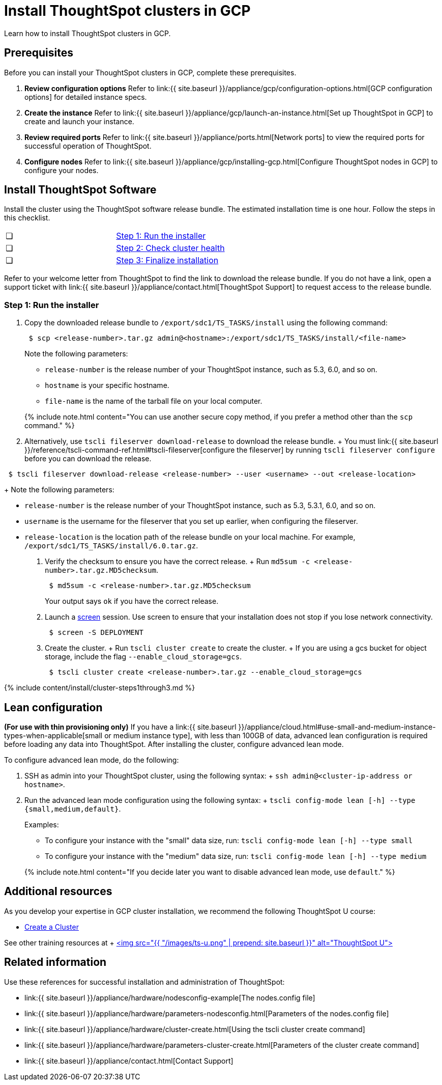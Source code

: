 = Install ThoughtSpot clusters in GCP
:last_updated: 2/27/2020


Learn how to install ThoughtSpot clusters in GCP.

== Prerequisites

Before you can install your ThoughtSpot clusters in GCP, complete these prerequisites.

. *Review configuration options* Refer to link:{{ site.baseurl }}/appliance/gcp/configuration-options.html[GCP configuration options] for detailed instance specs.
. *Create the instance* Refer to link:{{ site.baseurl }}/appliance/gcp/launch-an-instance.html[Set up ThoughtSpot in GCP] to create and launch your instance.
. *Review required ports* Refer to link:{{ site.baseurl }}/appliance/ports.html[Network ports] to view the required ports for successful operation of ThoughtSpot.
. *Configure nodes* Refer to link:{{ site.baseurl }}/appliance/gcp/installing-gcp.html[Configure ThoughtSpot nodes in GCP] to configure your nodes.

[#cluster-install]
== Install ThoughtSpot Software

Install the cluster using the ThoughtSpot software release bundle.
The estimated installation time is one hour.
Follow the steps in this checklist.

[cols=2*]
|===
| &#10063;
| <<cluster-step-1,Step 1: Run the installer>>

| &#10063;
| <<cluster-step-2,Step 2: Check cluster health>>

| &#10063;
| <<cluster-step-3,Step 3: Finalize installation>>
|===

Refer to your welcome letter from ThoughtSpot to find the link to download the release bundle.
If you do not have a link, open a support ticket with link:{{ site.baseurl }}/appliance/contact.html[ThoughtSpot Support] to request access to the release bundle.

[#cluster-step-1]
=== Step 1: Run the installer

. Copy the downloaded release bundle to `/export/sdc1/TS_TASKS/install` using the following command:
+
----
 $ scp <release-number>.tar.gz admin@<hostname>:/export/sdc1/TS_TASKS/install/<file-name>
----
+
Note the following parameters:

 ** `release-number` is the release number of your ThoughtSpot instance, such as 5.3, 6.0, and so on.
 ** `hostname` is your specific hostname.
 ** `file-name` is the name of the tarball file on your local computer.

+
{% include note.html content="You can use another secure copy method, if you prefer a method other than the `scp` command." %}

. Alternatively, use `tscli fileserver download-release` to download the release bundle.
+ You must link:{{ site.baseurl }}/reference/tscli-command-ref.html#tscli-fileserver[configure the fileserver] by running `tscli fileserver configure` before you can download the release.
+
+
----
 $ tscli fileserver download-release <release-number> --user <username> --out <release-location>
----
+
Note the following parameters:

 ** `release-number` is the release number of your ThoughtSpot instance, such as 5.3, 5.3.1, 6.0, and so on.
 ** `username` is the username for the fileserver that you set up earlier, when configuring the fileserver.
 ** `release-location` is the location path of the release bundle on your local machine.
For example, `/export/sdc1/TS_TASKS/install/6.0.tar.gz`.

. Verify the checksum to ensure you have the correct release.
+ Run `md5sum -c <release-number>.tar.gz.MD5checksum`.
+
----
 $ md5sum -c <release-number>.tar.gz.MD5checksum
----
+
Your output says `ok` if you have the correct release.

. Launch a https://linux.die.net/man/1/screen[screen] session.
Use screen to ensure that your installation does not stop if you lose network connectivity.
+
----
 $ screen -S DEPLOYMENT
----

. Create the cluster.
+ Run `tscli cluster create` to create the cluster.
+ If you are using a gcs bucket for object storage, include the flag `--enable_cloud_storage=gcs`.
+
----
 $ tscli cluster create <release-number>.tar.gz --enable_cloud_storage=gcs
----

{% include content/install/cluster-steps1through3.md %}

== Lean configuration

*(For use with thin provisioning only)* If you have a link:{{ site.baseurl }}/appliance/cloud.html#use-small-and-medium-instance-types-when-applicable[small or medium instance type], with less than 100GB of data, advanced lean configuration is required before loading any data into ThoughtSpot.
After installing the cluster, configure advanced lean mode.

To configure advanced lean mode, do the following:

. SSH as admin into your ThoughtSpot cluster, using the following syntax: + `ssh admin@<cluster-ip-address or hostname>`.
. Run the advanced lean mode configuration using the following syntax: + `tscli config-mode lean [-h] --type {small,medium,default}`.
+
Examples:

 ** To configure your instance with the "small" data size, run: `tscli config-mode lean [-h] --type small`
 ** To configure your instance with the "medium" data size, run: `tscli config-mode lean [-h] --type medium`

+
{% include note.html content="If you decide later you want to disable advanced lean mode, use `default`." %}

== Additional resources

As you develop your expertise in GCP cluster installation, we recommend the following ThoughtSpot U course:

* https://training.thoughtspot.com/create-upgrade-patch-a-thoughtspot-cluster/430642[Create a Cluster]

See other training resources at + https://training.thoughtspot.com/[<img src="{{ "/images/ts-u.png" | prepend: site.baseurl }}" alt="ThoughtSpot U">]

== Related information

Use these references for successful installation and administration of ThoughtSpot:

* link:{{ site.baseurl }}/appliance/hardware/nodesconfig-example[The nodes.config file]
* link:{{ site.baseurl }}/appliance/hardware/parameters-nodesconfig.html[Parameters of the nodes.config file]
* link:{{ site.baseurl }}/appliance/hardware/cluster-create.html[Using the tscli cluster create command]
* link:{{ site.baseurl }}/appliance/hardware/parameters-cluster-create.html[Parameters of the cluster create command]
* link:{{ site.baseurl }}/appliance/contact.html[Contact Support]

